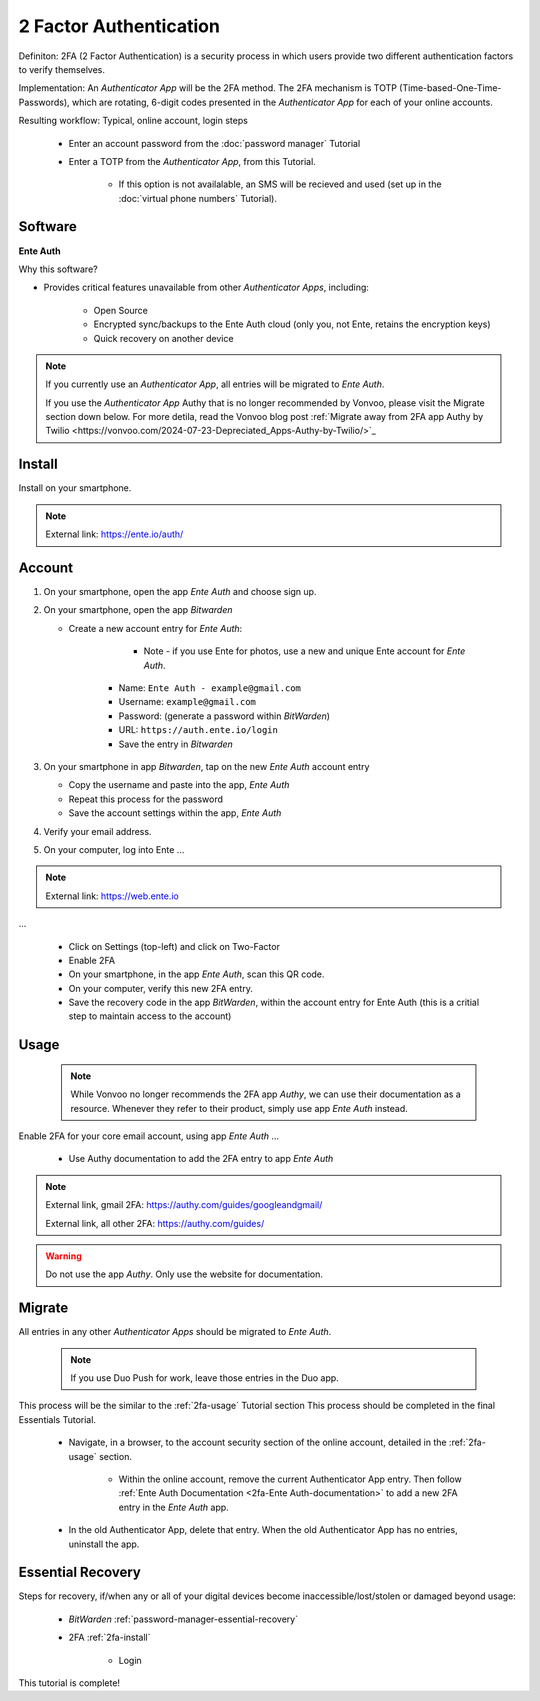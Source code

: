 2 Factor Authentication
=====

Definiton: 2FA (2 Factor Authentication) is a security process in which users provide two different authentication factors to verify themselves.

Implementation: An *Authenticator App* will be the 2FA method. The 2FA mechanism is TOTP (Time-based-One-Time-Passwords), which are rotating, 6-digit codes presented in the *Authenticator App* for each of your online accounts. 

Resulting workflow: Typical, online account, login steps
   
   - Enter an account password from the :doc:`password manager` Tutorial
   - Enter a TOTP from the *Authenticator App*, from this Tutorial.
      
      - If this option is not availalable, an SMS will be recieved and used (set up in the :doc:`virtual phone numbers` Tutorial).
      
.. _2fa-software:

|logo_ente_auth_bg| Software
------------

.. |logo_ente_auth_bg| image:: images/2_factor_authentication/logo_ente_auth.png
   :width: 15%

**Ente Auth**

Why this software?  

* Provides critical features unavailable from other *Authenticator Apps*, including:

   - Open Source
   - Encrypted sync/backups to the Ente Auth cloud (only you, not Ente, retains the encryption keys)
   - Quick recovery on another device

.. note::

   If you currently use an *Authenticator App*, all entries will be migrated to *Ente Auth*.  

   If you use the *Authenticator App* Authy that is no longer recommended by Vonvoo, please visit the Migrate section down below. For more detila, read the Vonvoo blog post :ref:`Migrate away from 2FA app Authy by Twilio <https://vonvoo.com/2024-07-23-Depreciated_Apps-Authy-by-Twilio/>`_
   
.. _2fa-install:

|logo_ente_auth| Install
------------

.. |logo_ente_auth| image:: images/2_factor_authentication/logo_ente_auth.png
   :width: 8%

Install on your smartphone.

.. note::

   External link: https://ente.io/auth/

.. _2fa-account:

|logo_ente_auth| Account
------------ 

1. On your smartphone, open the app *Ente Auth* and choose sign up.
2. On your smartphone, open the app *Bitwarden*
   
   - Create a new account entry for *Ente Auth*:
      
	  - Note - if you use Ente for photos, use a new and unique Ente account for *Ente Auth*.
      - Name: ``Ente Auth - example@gmail.com``
      - Username: ``example@gmail.com``
      - Password: (generate a password within *BitWarden*)
      - URL: ``https://auth.ente.io/login``
      - Save the entry in *Bitwarden*

3. On your smartphone in app *Bitwarden*, tap on the new *Ente Auth* account entry
   
   - Copy the username and paste into the app, *Ente Auth*
   - Repeat this process for the password
   - Save the account settings within the app, *Ente Auth*
4. Verify your email address.
5. On your computer, log into Ente ...

.. note::

   External link: https://web.ente.io

...

   - Click on Settings (top-left) and click on Two-Factor
   - Enable 2FA
   - On your smartphone, in the app *Ente Auth*, scan this QR code.
   - On your computer, verify this new 2FA entry.
   - Save the recovery code in the app *BitWarden*, within the account entry for Ente Auth (this is a critial step to maintain access to the account)

.. _2fa-usage:

|logo_ente_auth| Usage
------------

  .. note::

   While Vonvoo no longer recommends the 2FA app *Authy*, we can use their documentation as a resource. Whenever they refer to their product, simply use app *Ente Auth* instead.  

Enable 2FA for your core email account, using app *Ente Auth* ...

   - Use Authy documentation to add the 2FA entry to app *Ente Auth*

.. note::

   External link, gmail 2FA: https://authy.com/guides/googleandgmail/  

   External link, all other 2FA: https://authy.com/guides/

.. warning::

   Do not use the app *Authy*. Only use the website for documentation.


|logo_ente_auth| Migrate
------------

All entries in any other *Authenticator Apps* should be migrated to *Ente Auth*. 

  .. note::

   If you use Duo Push for work, leave those entries in the Duo app.   

This process will be the similar to the :ref:`2fa-usage` Tutorial section This process should be completed in the final Essentials Tutorial.

   - Navigate, in a browser, to the account security section of the online account, detailed in the :ref:`2fa-usage` section.
      
      - Within the online account, remove the current Authenticator App entry. Then follow :ref:`Ente Auth Documentation <2fa-Ente Auth-documentation>` to add a new 2FA entry in the *Ente Auth* app.
   - In the old Authenticator App, delete that entry. When the old Authenticator App has no entries, uninstall the app.

.. _2fa-essential-recovery:

Essential Recovery
------------

Steps for recovery, if/when any or all of your digital devices become inaccessible/lost/stolen or damaged beyond usage:

   - *BitWarden* :ref:`password-manager-essential-recovery`
   - 2FA :ref:`2fa-install`
      
      - Login

This tutorial is complete!
